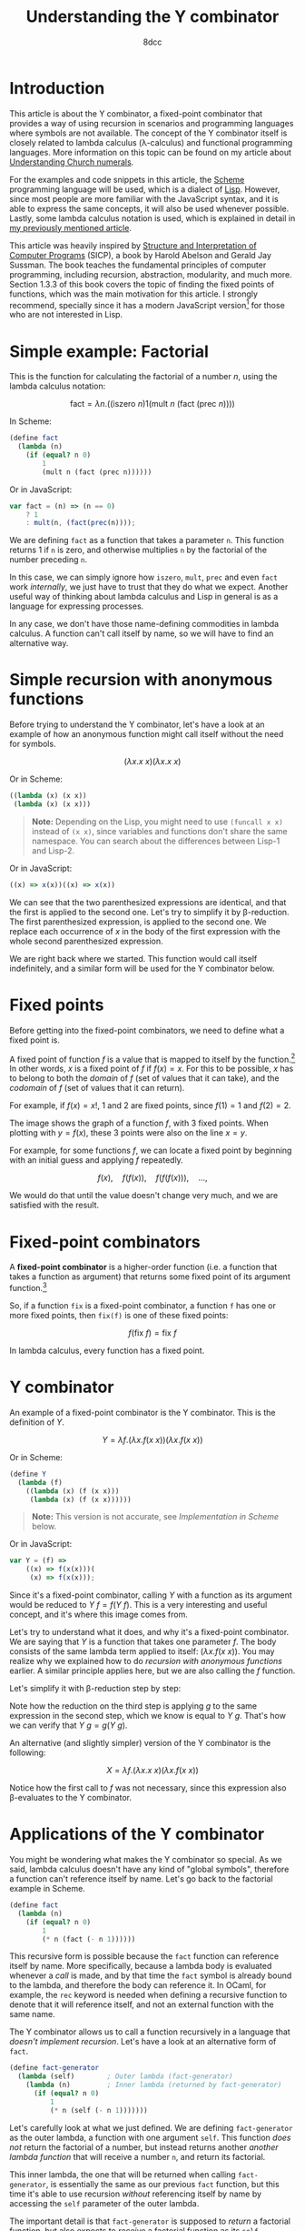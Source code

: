 #+TITLE: Understanding the Y combinator
#+AUTHOR: 8dcc
#+STARTUP: nofold
#+HTML_HEAD: <link rel="icon" type="image/x-icon" href="../img/favicon.png" />
#+HTML_HEAD: <link rel="stylesheet" type="text/css" href="../css/main.css" />
#+HTML_LINK_UP: index.html
#+HTML_LINK_HOME: ../index.html
#+LATEX_HEADER: \usepackage{svg}

* Introduction
:PROPERTIES:
:CUSTOM_ID: introduction
:END:

This article is about the Y combinator, a fixed-point combinator that provides a
way of using recursion in scenarios and programming languages where symbols are
not available. The concept of the Y combinator itself is closely related to
lambda calculus (\lambda-calculus) and functional programming languages. More
information on this topic can be found on my article about [[file:../math/understanding-church-numerals.org][Understanding Church
numerals]].

For the examples and code snippets in this article, the [[https://en.wikipedia.org/wiki/Scheme_(programming_language)][Scheme]] programming
language will be used, which is a dialect of [[https://en.wikipedia.org/wiki/Lisp_(programming_language)][Lisp]]. However, since most people
are more familiar with the JavaScript syntax, and it is able to express the same
concepts, it will also be used whenever possible. Lastly, some lambda calculus
notation is used, which is explained in detail in [[file:../math/understanding-church-numerals.org][my previously mentioned
article]].

This article was heavily inspired by [[https://en.wikipedia.org/wiki/Structure_and_Interpretation_of_Computer_Programs][Structure and Interpretation of Computer
Programs]] (SICP), a book by Harold Abelson and Gerald Jay Sussman. The book
teaches the fundamental principles of computer programming, including recursion,
abstraction, modularity, and much more. Section 1.3.3 of this book covers the
topic of finding the fixed points of functions, which was the main motivation
for this article. I strongly recommend, specially since it has a modern
JavaScript version[fn::The exact differences between the Lisp and JavaScript
editions can be checked in [[https://sicp.sourceacademy.org/][this website]], which has been very helpful.] for those
who are not interested in Lisp.

* Simple example: Factorial
:PROPERTIES:
:CUSTOM_ID: simple-example-factorial
:END:

This is the function for calculating the factorial of a number $n$, using the
lambda calculus notation:

$$
\text{fact} = \lambda n. \Big(\Big(\text{iszero}\ n\Big) 1 \Big(\text{mult}\ n
\ \big(\text{fact}\ (\text{prec}\ n)\big)\Big)\Big)
$$

#+begin_comment
NOTE: If this is incorrect or confusing, and you have any suggestions, feel free
to make a PR.
#+end_comment

In Scheme:

#+begin_src scheme
(define fact
  (lambda (n)
    (if (equal? n 0)
        1
        (mult n (fact (prec n))))))
#+end_src

Or in JavaScript:

#+begin_src javascript
var fact = (n) => (n == 0)
    ? 1
    : mult(n, (fact(prec(n))));
#+end_src

We are defining =fact= as a function that takes a parameter =n=. This function
returns 1 if =n= is zero, and otherwise multiplies =n= by the factorial of the
number preceding =n=.

In this case, we can simply ignore how =iszero=, =mult=, =prec= and even =fact= work
/internally/, we just have to trust that they do what we expect. Another useful
way of thinking about lambda calculus and Lisp in general is as a language for
expressing processes.

In any case, we don't have those name-defining commodities in lambda calculus. A
function can't call itself by name, so we will have to find an alternative way.

* Simple recursion with anonymous functions
:PROPERTIES:
:CUSTOM_ID: simple-recursion-with-anonymous-functions
:END:

Before trying to understand the Y combinator, let's have a look at an example of
how an anonymous function might call itself without the need for symbols.

$$
(\lambda x. x\ x)(\lambda x. x\ x)
$$

Or in Scheme:

#+begin_src scheme
((lambda (x) (x x))
 (lambda (x) (x x)))
#+end_src

#+begin_quote
*Note:* Depending on the Lisp, you might need to use ~(funcall x x)~ instead of
~(x x)~, since variables and functions don't share the same namespace. You can
search about the differences between Lisp-1 and Lisp-2.
#+end_quote

Or in JavaScript:

#+begin_src javascript
((x) => x(x))((x) => x(x))
#+end_src

#+begin_comment
NOTE: I am not sure if this expression has a name, feel free to make a PR.
#+end_comment

We can see that the two parenthesized expressions are identical, and that the
first is applied to the second one. Let's try to simplify it by
\beta-reduction. The first parenthesized expression, is applied to the second
one. We replace each occurrence of $x$ in the body of the first expression with
the whole second parenthesized expression.

#+NAME: fig1
[[file:../img/ycombinator1.png]]

We are right back where we started. This function would call itself
indefinitely, and a similar form will be used for the Y combinator below.

* Fixed points
:PROPERTIES:
:CUSTOM_ID: fixed-points
:END:

Before getting into the fixed-point combinators, we need to define what a fixed
point is.

A fixed point of function $f$ is a value that is mapped to itself by the
function.[fn::See the [[https://en.wikipedia.org/wiki/Fixed_point_(mathematics)][Wikipedia page]] for fixed point.] In other words, $x$ is a
fixed point of $f$ if $f(x) = x$. For this to be possible, $x$ has to belong to
both the /domain/ of $f$ (set of values that it can take), and the /codomain/ of $f$
(set of values that it can return).

For example, if $f(x) = x!$, 1 and 2 are fixed points, since $f(1) = 1$ and
$f(2) = 2$.

#+ATTR_HTML: :width 250px
#+NAME: fig2
[[file:../img/ycombinator2.png]]

The image shows the graph of a function $f$, with 3 fixed points. When plotting
with $y = f(x)$, these 3 points were also on the line $x = y$.

For example, for some functions $f$, we can locate a fixed point by beginning
with an initial guess and applying $f$ repeatedly.

$$
f(x),\quad f(f(x)),\quad f(f(f(x))),\quad \dots,
$$

We would do that until the value doesn't change very much, and we are satisfied
with the result.

* Fixed-point combinators
:PROPERTIES:
:CUSTOM_ID: fixed-point-combinators
:END:

A *fixed-point combinator* is a higher-order function (i.e. a function that takes
a function as argument) that returns some fixed point of its argument
function.[fn::See the [[https://en.wikipedia.org/wiki/Fixed-point_combinator][Wikipedia page]] for fixed-point combinator.]

So, if a function =fix= is a fixed-point combinator, a function =f= has one or
more fixed points, then =fix(f)= is one of these fixed points:

$$
f(\text{fix}\ f) = \text{fix}\ f
$$

In lambda calculus, every function has a fixed point.

* Y combinator
:PROPERTIES:
:CUSTOM_ID: y-combinator
:END:

An example of a fixed-point combinator is the Y combinator. This is the
definition of $Y$.

$$
Y = \lambda f. \big(\lambda x. f (x\ x)\big) \big(\lambda x. f (x\ x)\big)
$$

Or in Scheme:

#+begin_src scheme
(define Y
  (lambda (f)
    ((lambda (x) (f (x x)))
     (lambda (x) (f (x x))))))
#+end_src

#+begin_quote
*Note:* This version is not accurate, see [[*Implementation in Scheme][Implementation in Scheme]] below.
#+end_quote

Or in JavaScript:

#+begin_src javascript
var Y = (f) =>
    ((x) => f(x(x)))(
     (x) => f(x(x)));
#+end_src

Since it's a fixed-point combinator, calling $Y$ with a function as its
argument would be reduced to $Y\ f = f(Y\ f)$. This is a very interesting and
useful concept, and it's where this image comes from.

#+ATTR_HTML: :width 250px
#+NAME: fig3
[[file:../img/ycombinator3.png]]

Let's try to understand what it does, and why it's a fixed-point combinator. We
are saying that $Y$ is a function that takes one parameter $f$. The body
consists of the same lambda term applied to itself: $(\lambda x. f(x\ x))$. You
may realize why we explained how to do [[*Simple recursion with anonymous functions][recursion with anonymous functions]]
earlier. A similar principle applies here, but we are also calling the $f$
function.

Let's simplify it with \beta-reduction step by step:

\begin{align*}
Y\ g &= \lambda f. \big(\lambda x. f (x\ x)\big) \big(\lambda x. f (x\ x)\big) g
        && \text{By definition of } Y \\
     &= \big(\lambda x. g (x\ x)\big) \big(\lambda x. g (x\ x)\big)
        && \text{By beta reduction: Replacing } f \text{ of } Y \text{ with } g \\
     &= g \Big(\big(\lambda x. g (x\ x)\big) \big(\lambda x. g (x\ x)\big)\Big)
        && \text{By beta reduction: Replacing } x \text{ of the first function with } \big(\lambda x. g (x\ x)\big) \\
     &= g (Y\ g)
        && \text{By equality}
\end{align*}

Note how the reduction on the third step is applying $g$ to the same expression
in the second step, which we know is equal to $Y\ g$. That's how we can verify
that $Y\ g = g(Y\ g)$.

An alternative (and slightly simpler) version of the Y combinator is the
following:

$$
X = \lambda f. (\lambda x. x\ x) (\lambda x. f(x\ x))
$$

Notice how the first call to $f$ was not necessary, since this expression also
\beta-evaluates to the Y combinator.

* Applications of the Y combinator
:PROPERTIES:
:CUSTOM_ID: applications-of-the-y-combinator
:END:

You might be wondering what makes the Y combinator so special. As we said,
lambda calculus doesn't have any kind of "global symbols", therefore a function
can't reference itself by name. Let's go back to the factorial example in
Scheme.

#+begin_src scheme
(define fact
  (lambda (n)
    (if (equal? n 0)
        1
        (* n (fact (- n 1))))))
#+end_src

This recursive form is possible because the =fact= function can reference itself
by name. More specifically, because a lambda body is evaluated whenever a /call/
is made, and by that time the =fact= symbol is already bound to the lambda, and
therefore the body can reference it. In OCaml, for example, the =rec= keyword is
needed when defining a recursive function to denote that it will reference
itself, and not an external function with the same name.

The Y combinator allows us to call a function recursively in a language that
/doesn't implement recursion/. Let's have a look at an alternative form of =fact=.

#+begin_src scheme
(define fact-generator
  (lambda (self)        ; Outer lambda (fact-generator)
    (lambda (n)         ; Inner lambda (returned by fact-generator)
      (if (equal? n 0)
          1
          (* n (self (- n 1)))))))
#+end_src

Let's carefully look at what we just defined. We are defining =fact-generator= as
the outer lambda, a function with one argument =self=. This function /does not/
return the factorial of a number, but instead returns another /another lambda
function/ that will receive a number =n=, and return its factorial.

This inner lambda, the one that will be returned when calling =fact-generator=, is
essentially the same as our previous =fact= function, but this time it's able to
use recursion /without/ referencing itself by name by accessing the =self= parameter
of the outer lambda.

The important detail is that =fact-generator= is supposed to /return/ a factorial
function, but also expects to /receive/ a factorial function as its =self=
parameter, which will be used whenever the inner lambda wants to make a
"recursive" call. How could we accomplish this? At first sight, we could try
something like this.

#+begin_src scheme
;; Wrong.
(define fact
  (fact-generator fact))
#+end_src

The code above is incorrect because of how Scheme evaluates the arguments. When
evaluating the =define= expression, it will first try to evaluate the call to
=fact-generator=, but before that it must evaluate its argument, the =fact=
symbol. Since at this point =fact= isn't defined (we are trying to do just that),
Scheme will show an "Unbound variable" error.

Since the =fact-generator= function expects a function for calculating the
factorial, but also returns one, we are looking for something like:

#+begin_src scheme
(define fact
  (fact-generator (fact-generator (fact-generator ...))))
#+end_src

Does that look familiar? Indeed, this is just what the Y combinator allows us to
do.

* Implementation in Scheme
:PROPERTIES:
:CUSTOM_ID: implementation-in-scheme
:END:

Our Scheme version of the Y combinator was not really correct. Evaluation in
Scheme (and most Lisps) is /strict/, meaning that each argument is evaluated
/before/ applying the function. This is not a problem in lambda calculus.

** Delaying evaluation with beta abstraction
:PROPERTIES:
:CUSTOM_ID: delaying-evaluation-with-beta-abstraction
:END:

#+begin_comment org
TODO: Isn't this "eta expansion"?
#+end_comment

Defining =Y= like we did before would result in infinite recursive calls when
trying to apply the ~(x x)~ expressions. This will be more obvious when analyzing
the combinator below, so let's look at a possible solution first. We can fix our
Y combinator by *beta abstracting*[fn::See [[https://jao.io/blog/2014/08/06/spj-s-y-combinator-in-scheme/][jao.io]] article about the Y combinator
in Scheme, and about how to design good websites.] those two applications.

#+begin_quote
*JAO's blog about the Y-combinator in Scheme (2014)*

If you have a function =F= in Scheme, you can define a totally equivalent function
=G= by ~(define G (lambda (args) (F args)))~. We say that =G= is a /beta abstraction/ of
=F=, or that =F= is a /beta reduction/ of =G=.

The usual reason you would beta abstract a function in Scheme is in order to
delay the evaluation of its body, just what the doctor ordered.
#+end_quote

We can add this beta abstraction to the ~(x x)~ applications, effectively acting
as a "proxy".

#+begin_src scheme
(define Y
  (lambda (f)
    ((lambda (x) (f (lambda (n) ((x x) n))))
     (lambda (x) (f (lambda (n) ((x x) n)))))))
#+end_src

Now, since the =(x x)= expression is inside the body of this "proxy" lambda, it
will not be evaluated until the proxy is called. This is not easy to understand,
so so let's try to visualize the evaluation process of a call to our =Y= function.

** Evaluation process of our Y combinator
:PROPERTIES:
:CUSTOM_ID: evaluation-process-of-our-y-combinator
:END:

The following diagram represents the evaluation of a call to our =Y=
function. Specifically, applying the first inner lambda to its copy. Note that
this isn't the actual process that a Scheme interpreter would follow, instead I
have decided to make some changes to make it easier to understand.

#+NAME: fig4
[[file:../img/ycombinator4.svg]]

Let me explain briefly each step of the diagram.

1. The black lambda receives a copy of itself (gray lambda) as the argument
   =x=. We have seen this [[*Simple recursion with anonymous functions][above]] with the $(\lambda x. x\ x)(\lambda x. x\ x)$
   expression.
2. With some /wishful thinking™/, since we know that =x= is a copy of the current
   expression, we can assume that the result of the green =(x x)= expression is
   whatever the current black expression returns. For now, it's better to assume
   that the value returned when calling =x= is =fact=, since this will be explained
   in more detail below.
3. The blue =(lambda (n) (fact n))= expression acts as a proxy, receiving some
   arguments, in this case =n=, and calling =fact= with them. We name this simple
   lambda =fact-proxy=, since calling it is essentially the same as calling =fact=.
4. We know that =f= is the function that has been passed to =Y=, in this case
   =fact-generator=. We substitute it for readability, along with substituting
   =fact-proxy= with just =fact=.
5. Finally, the expression =(fact-generator fact)= gets passed to another lambda,
   or returned by =Y=, depending on whether or not we are the first call in the
   recursive cycle.

At this point, although there are some parts that might not be very clear, we
can believe that =(Y fact-generator)= is the same as
=(fact-generator (fact-generator ...))=, which returns a recursive =fact=
function, even though =fact= has not been defined yet.

Now that we can see that the black expression effectively returns =fact=, you can
verify that the second point was true. The =(x x)= expression is calling =x= with a
copy of itself (the gray expression) as argument. That argument will be used for
looping recursively, as mentioned in point one. Therefore, the call to =x= returns
=fact=, and that's why we were able to replace it on point two.

By wishful thinking, we know the =(x x)= call returns =fact=, but since evaluation
in Scheme is strict, it will try to evaluate the call to =x=, which also contains
another call to =x=, and so on. That's what the =fact-proxy= is for.

With this example, you can also realize that the following expression makes more
sense now.

\begin{align*}
Y f &= f (Y f) \\
    &= f (f (f (\dots)))
\end{align*}

Which is just what we wanted to achieve earlier.

#+begin_src scheme
(define fact
  (fact-generator (fact-generator (fact-generator ...))))
#+end_src

** Complete Scheme example
:PROPERTIES:
:CUSTOM_ID: complete-scheme-example
:END:

Finally, we can [[https://try.scheme.org/][try]] our full example.

#+begin_src scheme
(define Y
  (lambda (f)
    ((lambda (x) (f (lambda (n) ((x x) n))))
     (lambda (x) (f (lambda (n) ((x x) n)))))))

(define fact-generator
  (lambda (self)
    (lambda (n)
      (if (equal? n 0)
          1
          (* n (self (- n 1)))))))

(define fact
  (Y fact-generator))

(fact 5)
#+end_src

* Final note
:PROPERTIES:
:CUSTOM_ID: final-note
:END:

If you reached this far, I hope you have learned something. Everything in this
article is based on what I found while trying to learn about the Y combinator,
so if you feel like some explanations could be improved, feel free to
[[file:../index.org::#contributing][contribute]].
